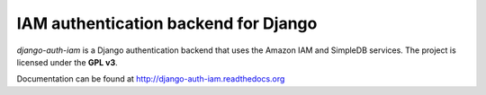 IAM authentication backend for Django
=====================================

`django-auth-iam` is a Django authentication backend that uses the
Amazon IAM and SimpleDB services. The project is licensed under the
**GPL v3**.

Documentation can be found at http://django-auth-iam.readthedocs.org
